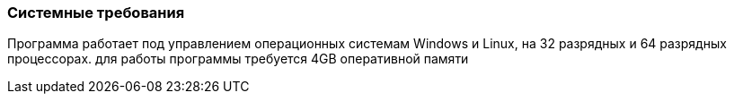 
### Системные требования

Программа работает под управлением операционных системам Windows и Linux, на 32 разрядных и 64 разрядных процессорах. для работы программы требуется 4GB оперативной памяти
